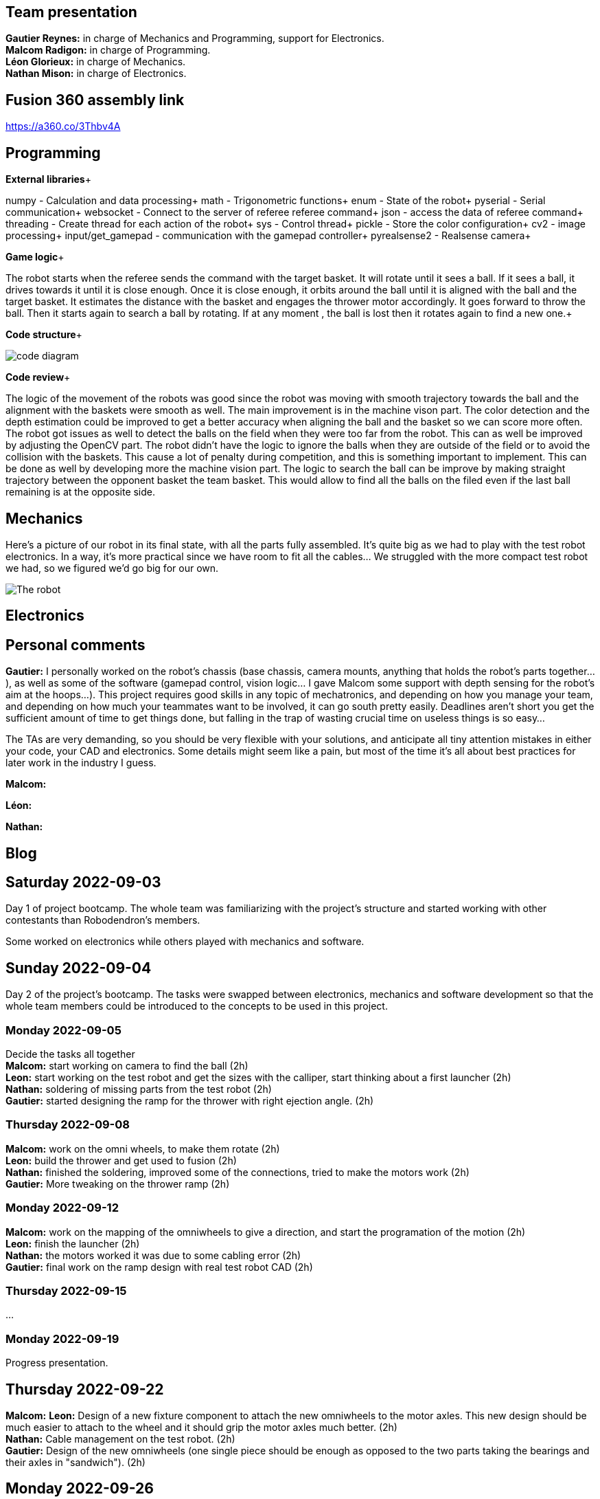 == Team presentation
*Gautier Reynes:* in charge of Mechanics and Programming, support for Electronics. +
*Malcom  Radigon:* in charge of Programming. +
*Léon Glorieux:* in charge of Mechanics. +
*Nathan Mison:* in charge of Electronics. +

== Fusion 360 assembly link

https://a360.co/3Thbv4A +

== Programming

*External libraries*+

numpy - Calculation and data processing+
math - Trigonometric functions+
enum - State of the robot+
pyserial - Serial communication+
websocket - Connect to the server of referee referee command+
json - access the data of referee command+
threading - Create thread for each action of the robot+
sys - Control thread+
pickle - Store the color configuration+
cv2 - image processing+
input/get_gamepad - communication with the gamepad controller+
pyrealsense2 - Realsense camera+

*Game logic*+

The robot starts when the referee sends the command with the target basket. It will rotate until it sees a ball. 
If it sees a ball, it drives towards it until it is close enough. Once it is close enough, it orbits around the ball until it is aligned with the ball and the target basket. 
It estimates the distance with the basket and engages the thrower motor accordingly. It goes forward to throw the ball. Then it starts again to search a ball by rotating.
If at any moment , the ball is lost then it rotates again to find a new one.+

*Code structure*+

image::code_diagram.png[]

*Code review*+

The logic of the movement of the robots was good since the robot was moving with smooth trajectory towards the ball and the alignment with the baskets were smooth as well. The main improvement is in the machine vison part. The color detection and the depth estimation could be improved to get a better accuracy when aligning the ball and the basket so we can score more often. The robot got issues as well to detect the balls on the field when they were too far from the robot. This can as well be improved by adjusting the OpenCV part. The robot didn't have the logic to ignore the balls when they are outside of the field or to avoid the collision with the baskets. This cause a lot of penalty during competition, and this is something important to implement. This can be done as well by developing more the machine vision part. The logic to search the ball can be improve by making straight trajectory between the opponent basket the team basket. This would allow to find all the balls on the filed even if the last ball remaining is at the opposite side.

== Mechanics

Here's a picture of our robot in its final state, with all the parts fully assembled. It's quite big as we had to play with
the test robot electronics. In a way, it's more practical since we have room to fit all the cables... We struggled with the
more compact test robot we had, so we figured we'd go big for our own. 

image::robot.jpg["The robot"]

== Electronics

== Personal comments

*Gautier:* I personally worked on the robot's chassis (base chassis, camera mounts, anything that holds
the robot's parts together...), as well as some of the software (gamepad control, vision logic... I gave Malcom
some support with depth sensing for the robot's aim at the hoops...).
This project requires good skills in any topic of mechatronics, and depending on how you manage your team,
and depending on how much your teammates want to be involved, it can go south pretty easily. Deadlines aren't short
you get the sufficient amount of time to get things done, but falling in the trap of wasting crucial time on useless things
is so easy...

The TAs are very demanding, so you should be very flexible with your solutions, and anticipate all
tiny attention mistakes in either your code, your CAD and electronics. Some details might seem like a pain, but most of the time
it's all about best practices for later work in the industry I guess.

*Malcom:*

*Léon:*

*Nathan:*

== Blog

== Saturday 2022-09-03

Day 1 of project bootcamp. The whole team was familiarizing with the project's
structure and started working with other contestants than Robodendron's members.

Some worked on electronics while others played with mechanics and software.

== Sunday 2022-09-04

Day 2 of the project's bootcamp. The tasks were swapped between electronics, mechanics
and software development so that the whole team members could be introduced to the
concepts to be used in this project.

=== Monday 2022-09-05
Decide the tasks all together +
*Malcom:* start working on camera to find the ball (2h) +
*Leon:* start working on the test robot and get the sizes with the calliper, start thinking about a first launcher (2h) +
*Nathan:* soldering of missing parts from the test robot (2h) +
*Gautier:* started designing the ramp for the thrower with right ejection angle. (2h) +

=== Thursday 2022-09-08
*Malcom:* work on the omni wheels, to make them rotate (2h) +
*Leon:* build the thrower and get used to fusion (2h) +
*Nathan:* finished the soldering, improved some of the connections, tried to make the motors work (2h) +
*Gautier:* More tweaking on the thrower ramp (2h) +


=== Monday 2022-09-12
*Malcom:* work on the mapping of the omniwheels to give a direction, and start the programation of the motion (2h) +
*Leon:* finish the launcher (2h) +
*Nathan:* the motors worked it was due to some cabling error (2h) +
*Gautier:* final work on the ramp design with real test robot CAD (2h) +

=== Thursday 2022-09-15
...

=== Monday 2022-09-19
Progress presentation.

== Thursday 2022-09-22
*Malcom:*
*Leon:* Design of a new fixture component to attach the new omniwheels to the
motor axles. This new design should be much easier to attach to the wheel and 
it should grip the motor axles much better. (2h) +
*Nathan:* Cable management on the test robot. (2h) +
*Gautier:* Design of the new omniwheels (one single piece should be enough as
opposed to the two parts taking the bearings and their axles in "sandwich"). (2h) +

== Monday 2022-09-26
*Malcom:* Writing a code to spin the robot and stop when the ball is detected (2h) +
*Leon:*  Improvements on the thrower's structure with standoffs. The whole assembly should be much more rigid. (3h) +
*Nathan:*  Fixed the motor controllers to the frame (1h); started learning about PCB design (1h30) +
*Gautier:* Print of wheel prototypes to figure out the best tolerance settings for press fitting the roller axles. (3h) +

== Thursday 2022-09-29
*Malcom:* Writing a code that not only looks for the ball by spinning, but also moves the robot
towards the ball with a speed proportional to the distance to the target. (2h) +
*Leon:* Improvement ont the thrower (tolerances, holes...) (3h) +
*Nathan:* Continued learning about PCBs and searched some components (2h30) +
*Gautier:* Design, 3D printing and installation of the new omniwheel on the test robot.
Some heated inserts are installed to provide better fixture. Two designs for wheel hubs (fixture to the motor shafts) were
also attempted. A new single-piece design was born from issues with two-part hub/wheel. (6h30) +

== Monday 2022-10-3
Progress presentation. +
*Gautier:* Print of the latest omniwheel design integrating both the wheel and the hub in one piece. (2h) +

*Nathan:* Did Pcb footprint library of the mainboard (2h) +

== Thursday 2022-10-6
*Nathan:* Did Pcb schematics library of the mainboard (2h) +

== Monday 2022-10-10
*Leon:* Thinking about a way to modify the launcher to enable throwing angle adjustment. (1,5h) +
*Nathan:* Tried to join both schematics and footprint (2h) +

== Thursday 2022-10-13
*Leon:* 3D modelling of the adjustable solution. (3h) +
*Nathan:* Found some schematics libraries (2h) +

== Sunday 2022-10-16
*Gautier:* 3D printing parts of the fixed angle thrower + assembly of the new omniwheels. (3h) +

== Monday 2022-10-17
Progress presentation +

== Thursday 2022-10-20
*Nathan:* Electronics tests with thrower: burned mainboard (2h) +
*Léon:* work on the thrower motorisation (3h) +


== Monday 2022-10-24
*Nathan:* Tried to find mainboard problem (4h) +
*Léon:* add new features to the thrower, (2h) and thrower motorisation (1h) +
*Gautier:* first (unsuccessful) attempt at soldering the SMD jumper resistors on the new MCU (2h) +

Tuesday 2022-10-25
*Gautier:* The new MCU is ready, the solders are working although they don't look too preety (2h) +
== Thursday 2022-10-27
*Nathan:* Fixed problem, noticed voltage regulator was burned too (2h) +
*Léon:* setup and send review notice on the elements which are almost finished. Do the excel for the progress. +

== Monday 2022-10-31
Progress presentation+

*Léon:* correct the problems of the reviewed design, and discussion on the bad mechanical designs (3h) +
*Gautier:* starting designing the chassis's base plate (2,5h) +

== Thursday 2022-11-3
*Léon:* work on the redesign of the thrower (3h) +
*Nathan:* Made the voltage regulator work, created some new cables (2h) +
*Malcom:* connecting the robot back after the problem encountered. (2h) +
*Gautier:* work on chassis + help on the test robot (3h) +

== Monday 2022-11-7

*Gautier:* Design of the new robot's chassis (Central Unit mount, camera mount, battery mount...) (3.5h);
fixing the test robot (electronics, cable management...) for evaluation (4h) +
*Nathan:* Fixing the robot (electronics, cable management...) for evaluation (3h) +
*Malcom:* working on the code to align the robot with the ball and the target basket (3h) +
*Léon:* work on the redesign of the thrower and start to standardise all the CAD files I made (4h) +

== Wednesday 2022-11-9
*Gautier:* More work on the new chassis' battery and alarm mounts + XT60 sockets (3h) +
*Malcom:* Setting the thrower to aim at the basket(3h) +

== Thursday 2022-11-10
Test competition +

*Léon:* Standardization of CAD parts (2h) +
*Gautier:* Prep work and last minute fixes on test robot for test competition (3h)+
*Malcom:* Software tweaks and preparation of the robot for test competition (3h) +
*Nathan:* Worked on Altium (3h) +

== Monday 2022-11-14
Progress presentation +

== Tuesday 2022-11-15
*Gautier:* work on the chassis (side walls, camera mount improvements...) (4h) +

== Thursday 2022-11-17

*Nathan:* Finished all pieces (2h) +
*Léon:* redo all the badly made parts of the thrower (4h) +
*Malcom:*
*Gautier:* Absent +

== Monday 2022-11-21

*Nathan:* Finished schematics and tried to convert to pcb (3h) +
*Léon:* Finishing the renew of the thrower, 
improve the elements according to the feedback of the past presentation 
and build the system for the ball blocking system (4h) +
*Malcom:*
*Gautier:* Work on the chassis (1h) and review of the code with Malcom (2h) +

== Thursday 24-11-24
Test Competition 2 : The robot wasn't ready to receive referee commands so we bailed +
*Nathan:* Solved some problems (2h) +


== Saturday 2022-11-26

*Léon:* correct the small problems given in the review, and find solutions for the bigger ones. (2h) +

== Monday 2022-11-28
Progress presentation +

*Gautier:* Fixed the issues flagged after review. Improved the chassis (5h) +

== Thursday 2022-12-01
*Léon:* work on details of the CAD to get approval for milling, and start manufacturing on fusion(4h) +
*Malcom:* smooth the movement of the robot (4h) +
*Nathan:* finished schematics (3h) +
*Gautier:* XBOX controller support code (4h) +

== Monday 2022-12-05
*Léon:* change the whole assembly into a manufacturing model for the milling machine (3h) +
*Malcom:*improve the estimation of the distance (3h) +
*Nathan:* worked on pcb (4h) +
*Gautier:* Improvement of the distance estimation and thrower speed calculation + 3D printing chassis parts (3h)+

== Thursday 2022-12-08
*Léon:* Work on thrower accuracy, Milling and clean the components (9h) +
*Malcom:* get equation of the speed for the thrower (3h)+
*Nathan:*  tried to finish PCB (4h) +
*Gautier:* experimenting with thrower speed equation, implementation of depth sensing (3h) +

== Monday 2022-12-12
*Léon:* Assemble the components, make the threadings, print missing components (6h) +
*Nathan:* Assembly of the new robot (6h) +
*Gautier:* Assembly of the new robot (6h) +
*Malcom:* Assembly of the new robot (6h) +

